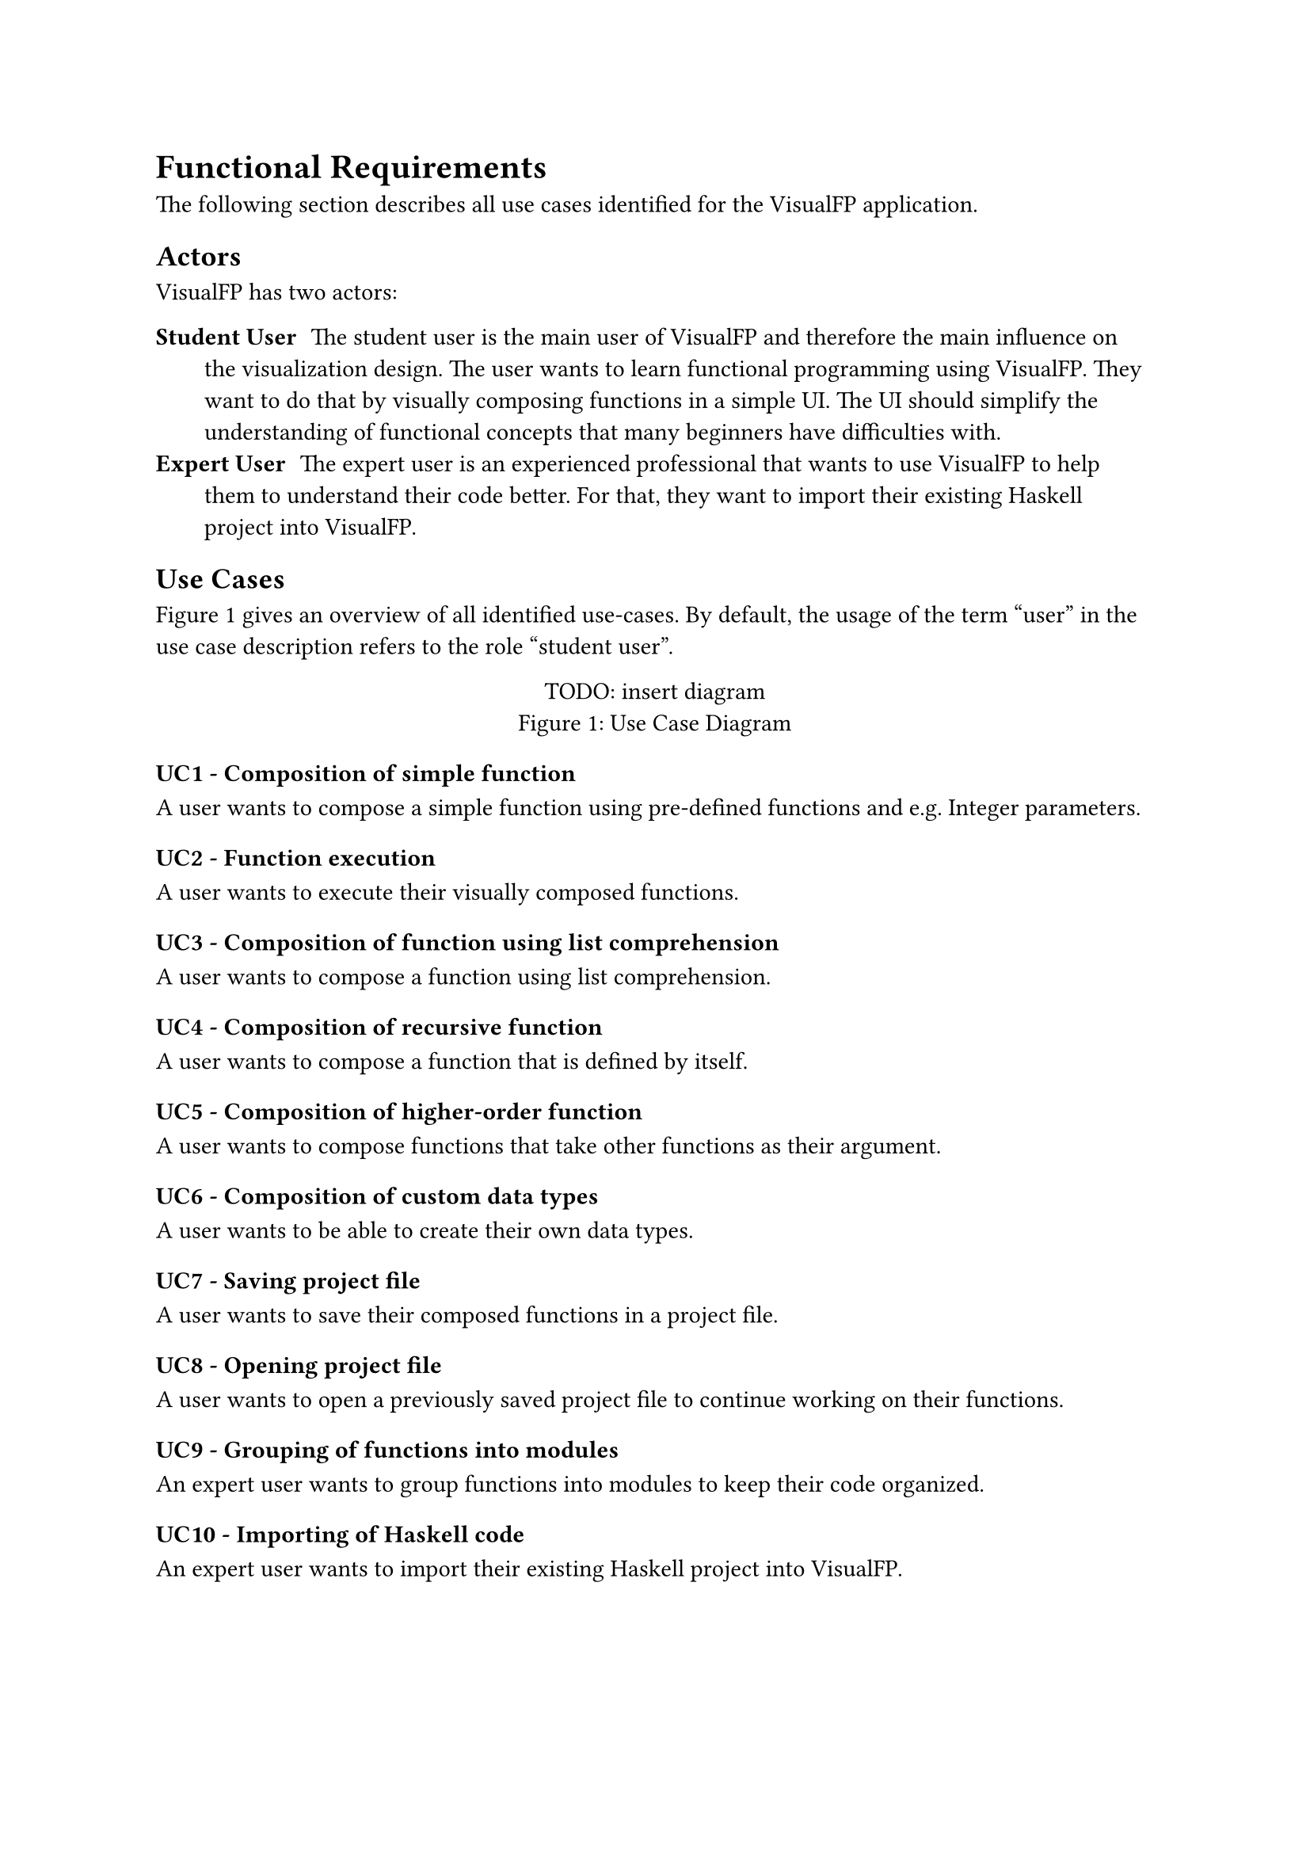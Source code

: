 = Functional Requirements
The following section describes all use cases identified for the VisualFP application.

== Actors
VisualFP has two actors:

#terms(
    terms.item(
        "Student User",
        [
            The student user is the main user of VisualFP and therefore the main influence on the visualization design.
            The user wants to learn functional programming using VisualFP.
            They want to do that by visually composing functions in a simple UI.
            The UI should simplify the understanding of functional concepts that many beginners have difficulties with.
        ]
    ),
    terms.item(
        "Expert User",
        [
            The expert user is an experienced professional that wants to use VisualFP to help them to understand their code better.
            For that, they want to import their existing Haskell project into VisualFP.
        ]
    )
)

== Use Cases

@use_case_diagram gives an overview of all identified use-cases.
By default, the usage of the term "user" in the use case description refers to the role "student user".

#figure(
    [TODO: insert diagram],
    caption: "Use Case Diagram"
)<use_case_diagram>

=== UC1 - Composition of simple function
A user wants to compose a simple function using pre-defined functions and e.g. Integer parameters.

=== UC2 - Function execution
A user wants to execute their visually composed functions.

=== UC3 - Composition of function using list comprehension
A user wants to compose a function using list comprehension.

=== UC4 - Composition of recursive function
A user wants to compose a function that is defined by itself.

=== UC5 - Composition of higher-order function
A user wants to compose functions that take other functions as their argument.

=== UC6 - Composition of custom data types
A user wants to be able to create their own data types.

=== UC7 - Saving project file
A user wants to save their composed functions in a project file.

=== UC8 - Opening project file
A user wants to open a previously saved project file to continue working on their functions.

=== UC9 - Grouping of functions into modules
An expert user wants to group functions into modules to keep their code organized.

=== UC10 - Importing of Haskell code
An expert user wants to import their existing Haskell project into VisualFP.